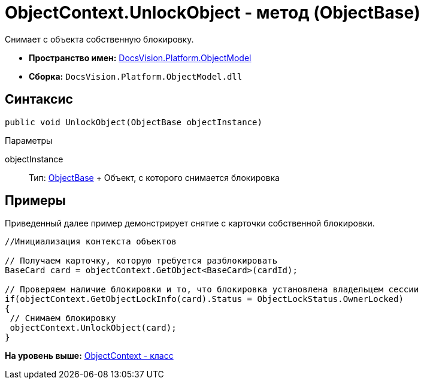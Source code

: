 = ObjectContext.UnlockObject - метод (ObjectBase)

Снимает с объекта собственную блокировку.

* [.keyword]*Пространство имен:* xref:ObjectModel_NS.adoc[DocsVision.Platform.ObjectModel]
* [.keyword]*Сборка:* [.ph .filepath]`DocsVision.Platform.ObjectModel.dll`

== Синтаксис

[source,pre,codeblock,language-csharp]
----
public void UnlockObject(ObjectBase objectInstance)
----

Параметры

objectInstance::
  Тип: xref:ObjectBase_CL.adoc[ObjectBase]
  +
  Объект, с которого снимается блокировка

== Примеры

Приведенный далее пример демонстрирует снятие с карточки собственной блокировки.

[source,pre,codeblock,language-csharp]
----
//Инициализация контекста объектов

// Получаем карточку, которую требуется разблокировать
BaseCard card = objectContext.GetObject<BaseCard>(cardId);

// Проверяем наличие блокировки и то, что блокировка установлена владельцем сессии
if(objectContext.GetObjectLockInfo(card).Status = ObjectLockStatus.OwnerLocked)
{
 // Снимаем блокировку
 objectContext.UnlockObject(card);
}
----

*На уровень выше:* xref:../../../../api/DocsVision/Platform/ObjectModel/ObjectContext_CL.adoc[ObjectContext - класс]
